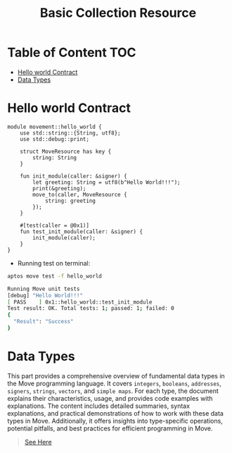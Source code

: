 #+TITLE: Basic Collection Resource

* Table of Content :TOC:
- [[#hello-world-contract][Hello world Contract]]
- [[#data-types][Data Types]]

* Hello world Contract
#+begin_src move
module movement::hello_world {
    use std::string::{String, utf8};
    use std::debug::print;

    struct MoveResource has key {
        string: String
    }

    fun init_module(caller: &signer) {
        let greeting: String = utf8(b"Hello World!!!");
        print(&greeting);
        move_to(caller, MoveResource {
            string: greeting
        });
    }

    #[test(caller = @0x1)]
    fun test_init_module(caller: &signer) {
        init_module(caller);
    }
}
#+end_src

- Running test on terminal:
#+begin_src sh
aptos move test -f hello_world
#+end_src

#+begin_src sh
Running Move unit tests
[debug] "Hello World!!!"
[ PASS    ] 0x1::hello_world::test_init_module
Test result: OK. Total tests: 1; passed: 1; failed: 0
{
  "Result": "Success"
}
#+end_src

* Data Types
This part provides a comprehensive overview of fundamental data types in the Move programming language. It covers =integers=, =booleans=, =addresses=, =signers=, =strings=, =vectors=, and =simple maps=. For each type, the document explains their characteristics, usage, and provides code examples with explanations. The content includes detailed summaries, syntax explanations, and practical demonstrations of how to work with these data types in Move. Additionally, it offers insights into type-specific operations, potential pitfalls, and best practices for efficient programming in Move.
#+begin_quote
[[./data_type/README.org][See Here]]
#+end_quote
